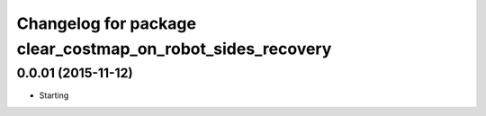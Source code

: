 ^^^^^^^^^^^^^^^^^^^^^^^^^^^^^^^^^^^^^^^^^^^^
Changelog for package clear_costmap_on_robot_sides_recovery
^^^^^^^^^^^^^^^^^^^^^^^^^^^^^^^^^^^^^^^^^^^^


0.0.01 (2015-11-12)
-------------------
* Starting
